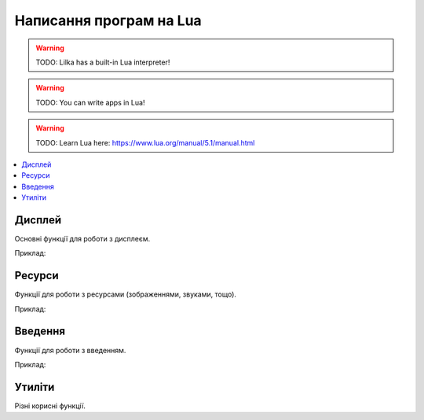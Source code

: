 Написання програм на Lua
========================

.. warning:: TODO: Lilka has a built-in Lua interpreter!

.. warning:: TODO: You can write apps in Lua!

.. warning:: TODO: Learn Lua here: https://www.lua.org/manual/5.1/manual.html

.. contents::
    :depth: 2
    :local:
    :backlinks: none

Дисплей
-------

Основні функції для роботи з дисплеєм.

Приклад:

.. code-block:: lua
    :linenos:

    local display = require("display")

    display.set_cursor(0, 0)
    display.print("Hello,", "world!", 69, 420, "nice")

    local color = display.color565(255, 0, 0)
    display.draw_line(0, 0, 100, 100, color)

    local face = resources.load_image("face.bmp")
    display.draw_image(face, 50, 80)

    display.set_buffered(true)
    display.fill_rect(0, 0, 100, 100, color)
    display.render()

    display.set_buffered(false)
    display.fill_rect(0, 0, 100, 100, color)

.. lua:module:: display

.. lua:function:: color565(r, g, b)

    Повертає 16-бітне число, що представляє колір з RGB-компонентами.

    :type r: number
    :param r: Компонента червоного кольору (від 0 до 255).
    :type g: number
    :param g: Компонента зеленого кольору (від 0 до 255).
    :type b: number
    :param b: Компонента синього кольору (від 0 до 255).

    Наприклад, ``display.color565(255, 0, 0)`` поверне 63488, що відповідає червоному кольору.

    Це потрібно, оскільки дисплей Лілки працює з 16-бітними кольорами (5-6-5), а не з 24-бітними (8-8-8).

    Всі функції, що приймають аргумент ``color``, очікують, що він буде саме 16-бітним числом.

    Приклад використання:

    .. code-block:: lua
        :linenos:

        local display = require("display")

        local color = display.color565(255, 0, 0)
        display.draw_line(0, 0, 100, 100, color)

.. lua:function:: set_cursor(x, y)

    Встановлює позицію курсора.

    :type x: number
    :param x: Координата x.
    :type y: number
    :param y: Координата y.

    Позиція курсора використовується для виведення тексту на екран.

.. lua:function:: print(text, ...)

    Виводить текст на екран.

    :type text: string
    :param text: Текст, який потрібно вивести на екран.
    :type ...: any
    :param ...: Додаткові аргументи, які будуть вставлені в текст.

    Приклад використання:

    .. code-block:: lua
        :linenos:

        display.print("Hello,", "world!", 69, 420, "nice")

.. lua:function:: draw_line(x1, y1, x2, y2, color)

    Малює лінію з координатами (x1, y1) і (x2, y2) кольором color.

    :type x1: number
    :param x1: Координата x початку лінії.
    :type y1: number
    :param y1: Координата y початку лінії.
    :type x2: number
    :param x2: Координата x кінця лінії.
    :type y2: number
    :param y2: Координата y кінця лінії.
    :type color: number
    :param color: Колір лінії.

    Приклад використання:

    .. code-block:: lua
        :linenos:

        local display = require("display")

        local color = display.color565(255, 0, 0)
        display.draw_line(0, 0, 100, 100, color)

.. lua:function:: fill_rect(x, y, w, h, color)

    Заповнює прямокутник з координатами (x, y) і шириною w та висотою h кольором color.

.. lua:function:: draw_image(id, x, y, [trans_color])

    Виводить зображення на екран.

    :type id: number
    :param id: Ідентифікатор зображення, отриманий з :lua:func:`resources.load_image`.
    :type x: number
    :param x: Координата x.
    :type y: number
    :param y: Координата y.
    :type trans_color: number
    :param trans_color: Колір, який буде вважатися прозорим. Якщо цей параметр не вказаний, зображення виводиться без прозорості.

    Приклад використання:

    .. code-block:: lua
        :linenos:

        local display = require("display")
        local resources = require("resources")

        local face = resources.load_image("face.bmp")
        display.draw_image(face, 50, 80)

.. lua:function:: set_buffered(value)

    Вмикає або вимикає буферизацію екрану.

    :type value: boolean
    :param value: Якщо цей параметр дорівнює true, буферизація екрану вмикається. Якщо false, вимикається.

    Буферизація екрану дозволяє зберігати зображення на екрані в пам'яті, а потім виводити його на екран. Це дозволяє уникнути мерехтіння зображення на екрані.

    Щоб вивести зображення на екран, використовуйте функцію :lua:func:`display.render`.

    За замовчуванням, буферизація екрану **вимкнена**.

.. lua:function:: render()

    Виводить зображення з буфера на екран.

    Якщо буферизація екрану вимкнена, ця функція повертає помилку.

Ресурси
-------

Функції для роботи з ресурсами (зображеннями, звуками, тощо).

Приклад:

.. code-block:: lua
    :linenos:

    local display = require("display")
    local resources = require("resources")

    local face = resources.load_image("face.bmp")
    display.draw_image(face, 50, 80)

.. lua:module:: resources

.. lua:function:: load_image(filename)

    Завантажує зображення з файлу.

    :type filename: string
    :param filename: Шлях до файлу з зображенням (відносно місця знаходження скрипта, що виконується).

    Повертає ідентифікатор зображення, який можна використовувати для виведення зображення на екран.

    Приклад використання:

    .. code-block:: lua
        :linenos:

        local display = require("display")
        local resources = require("resources")

        local face = resources.load_image("face.bmp")
        display.draw_image(face, 50, 80)

Введення
--------

Функції для роботи з введенням.

Приклад:

.. code-block:: lua
    :linenos:

    local controller = require("controller")
    local display = require("display")

    display.set_cursor(32, 32)

    while true do
        local state = controller.get_stage()

        if state.a.just_pressed then
            print("A щойно натиснуто!")
        elseif state.a.just_released then
            print("A щойно відпущено!")
        end
    end

.. lua:module:: controller

.. lua:function:: controller.get_state()

    Повертає стан контролера.

    Повертає таблицю з наступними полями:

    * ``up``: стан кнопки "вгору".
    * ``down``: стан кнопки "вниз".
    * ``left``: стан кнопки "вліво".
    * ``right``: стан кнопки "вправо".
    * ``a``: стан кнопки A.
    * ``b``: стан кнопки B.
    * ``c``: стан кнопки C.
    * ``d``: стан кнопки D.
    * ``select``: стан кнопки "вибір".
    * ``start``: стан кнопки "старт".

    Кожне поле має наступні підполя:

    * ``pressed``: true, якщо кнопка натиснута.
    * ``just_pressed``: true, якщо кнопка щойно натиснута вперше з моменту попереднього виклику ``controller.get_state``.
    * ``just_released``: true, якщо кнопка щойно відпущена вперше з моменту попереднього виклику ``controller.get_state``.

    Приклад використання:

    .. code-block:: lua
        :linenos:

        local controller = require("controller")
        local display = require("display")

        display.set_cursor(0, 32)

        while true do
            local state = controller.get_state()

            if state.a.just_pressed then
                print("A щойно натиснуто!")
            elseif state.a.just_released then
                print("A щойно відпущено!")
            end
        end

Утиліти
-------

Різні корисні функції.

.. lua:module:: utils

.. lua:function:: random(a, [b])

    Повертає випадкове число.

    :type a: number
    :type b: number

    Якщо заданий лише один аргумент, повертає випадкове число в діапазоні [0;a] (включно).

    Якщо задані обидва аргументи, повертає випадкове число в діапазоні [a;b] (включно).

    Приклад використання:

    .. code-block:: lua
        :linenos:

        local utils = require("utils")

        local r = utils.random(10, 20)
        print(r) -- Виведе випадкове число від 10 до 20 (включно).

.. lua:function:: delay(ms)

    Затримує виконання програми на певну кількість мілісекунд.

    :type ms: number
    :param ms: Кількість мілісекунд, на яку потрібно затримати виконання програми.

    Приклад використання:

    .. code-block:: lua
        :linenos:

        local utils = require("utils")
        local display = require("utils")

        display.set_cursor(0, 32)
        display.print("Зачекайте 1 секунду...")
        utils.delay(1000) -- Затримує виконання програми на 1 секунду.
        display.print("Готово!")
